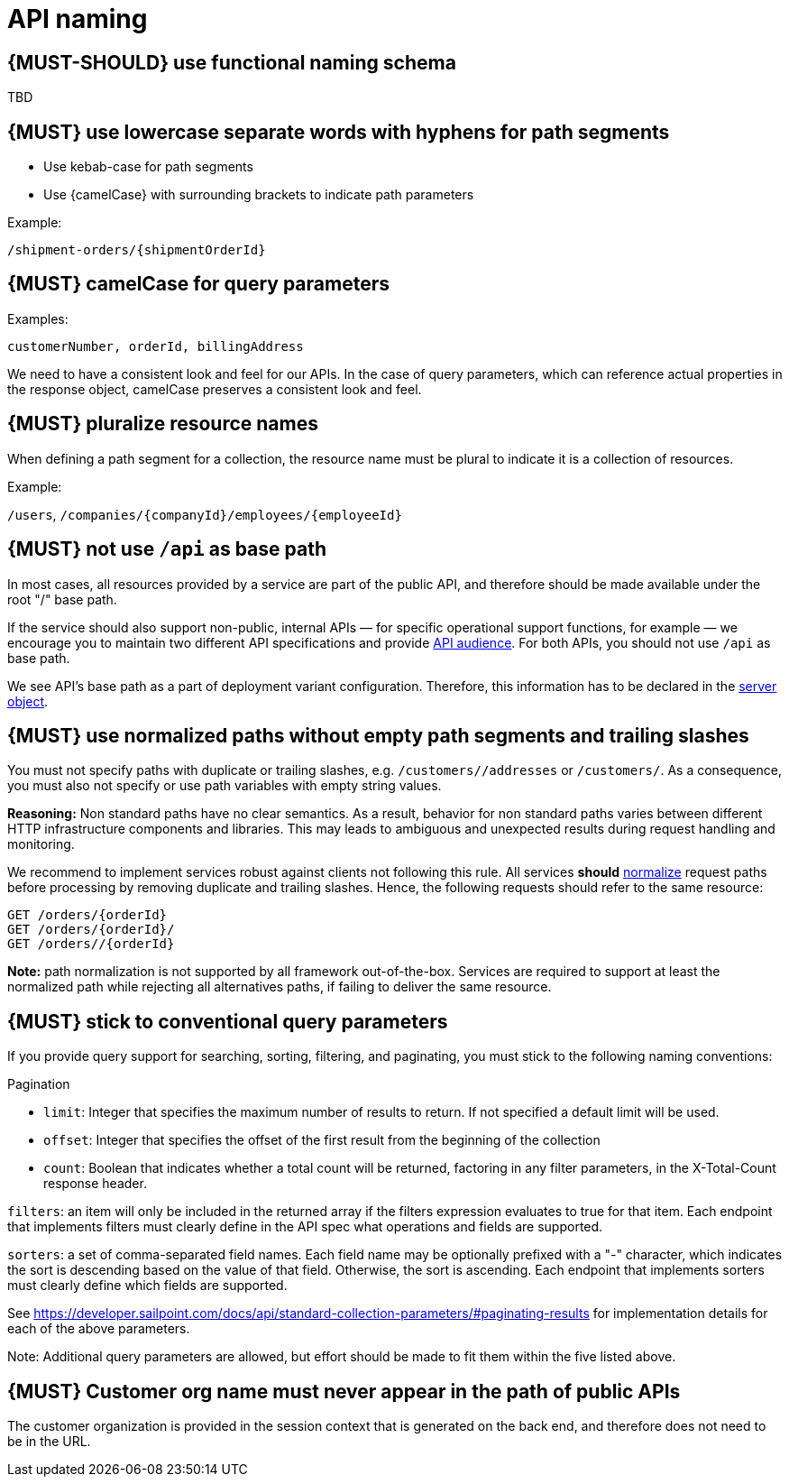 [[api-naming]]
= API naming


[#223]
== {MUST-SHOULD} use functional naming schema

TBD


[#129]
== {MUST} use lowercase separate words with hyphens for path segments

* Use kebab-case for path segments
* Use {camelCase} with surrounding brackets to indicate path parameters

Example:

[source,http]
----
/shipment-orders/{shipmentOrderId}
----


[#130]
== {MUST} camelCase for query parameters

Examples:

[source]
----
customerNumber, orderId, billingAddress
----

We need to have a consistent look and feel for our APIs.  In the case of query parameters, 
which can reference actual properties in the response object, camelCase preserves a consistent look and feel.


[#134]
== {MUST} pluralize resource names

When defining a path segment for a collection, the resource name must be plural to indicate it is a collection of resources.

Example:

`/users`, `/companies/{companyId}/employees/{employeeId}`


[#135]
== {MUST} not use `/api` as base path

In most cases, all resources provided by a service are part of the
public API, and therefore should be made available under the root "/"
base path.

If the service should also support non-public, internal APIs
— for specific operational support functions, for example — we encourage 
you to maintain two different API specifications and provide
<<219, API audience>>. For both APIs, you should not use `/api` as base path.

We see API's base path as a part of deployment variant configuration.
Therefore, this information has to be declared in the
https://github.com/OAI/OpenAPI-Specification/blob/master/versions/3.0.2.md#server-object[server object].


[#136]
== {MUST} use normalized paths without empty path segments and trailing slashes

You must not specify paths with duplicate or trailing slashes, e.g.
`/customers//addresses` or `/customers/`. As a consequence, you must also not
specify or use path variables with empty string values.

*Reasoning:* Non standard paths have no clear semantics. As a result, behavior
for non standard paths varies between different HTTP infrastructure components
and libraries. This may leads to ambiguous and unexpected results during
request handling and monitoring.

We recommend to implement services robust against clients not following this
rule. All services *should* https://en.wikipedia.org/wiki/URI_normalization[normalize]
request paths before processing by removing duplicate and trailing slashes.
Hence, the following requests should refer to the same resource:

[source,http]
----
GET /orders/{orderId}
GET /orders/{orderId}/
GET /orders//{orderId}
----

**Note:** path normalization is not supported by all framework out-of-the-box.
Services are required to support at least the normalized path while rejecting
all alternatives paths, if failing to deliver the same resource.


[#137]
== {MUST} stick to conventional query parameters

If you provide query support for searching, sorting, filtering, and
paginating, you must stick to the following naming conventions:

Pagination

* `limit`: Integer that specifies the maximum number of results to return. If not specified a default limit will be used.
* `offset`: Integer that specifies the offset of the first result from the beginning of the collection
* `count`: Boolean that indicates whether a total count will be returned, factoring in any filter parameters, in the X-Total-Count response header.

`filters`: an item will only be included in the returned array if the filters expression evaluates 
to true for that item.  Each endpoint that implements filters must clearly define in the API 
spec what operations and fields are supported.

`sorters`: a set of comma-separated field names. Each field name may be optionally prefixed with a "-" 
character, which indicates the sort is descending based on the value of that field. Otherwise, the sort 
is ascending.  Each endpoint that implements sorters must clearly define which fields are supported.

See https://developer.sailpoint.com/docs/api/standard-collection-parameters/#paginating-results
for implementation details for each of the above parameters. 

Note:  Additional query parameters are allowed, but effort should be made to fit them within the five listed above.


[#319]
== {MUST} Customer org name must never appear in the path of public APIs

The customer organization is provided in the session context that is generated on the back end, and therefore does not need to be in the URL.